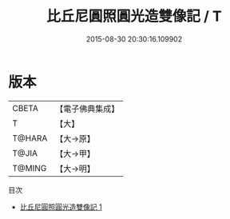 #+TITLE: 比丘尼圓照圓光造雙像記 / T

#+DATE: 2015-08-30 20:30:16.109902
* 版本
 |     CBETA|【電子佛典集成】|
 |         T|【大】     |
 |    T@HARA|【大→原】   |
 |     T@JIA|【大→甲】   |
 |    T@MING|【大→明】   |
目次
 - [[file:KR6j0322_001.txt][比丘尼圓照圓光造雙像記 1]]
